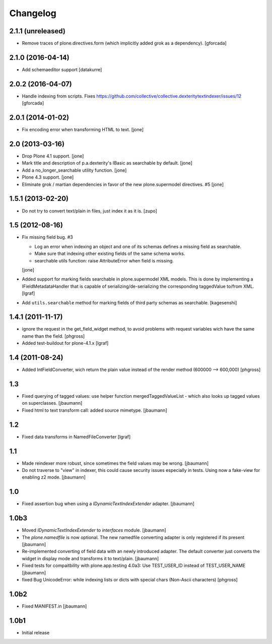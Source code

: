 Changelog
=========


2.1.1 (unreleased)
------------------

- Remove traces of plone.directives.form (which implicitly added grok as a dependency).
  [gforcada]

2.1.0 (2016-04-14)
------------------

- Add schemaeditor support
  [datakurre]


2.0.2 (2016-04-07)
------------------

- Handle indexing from scripts.
  Fixes https://github.com/collective/collective.dexteritytextindexer/issues/12
  [gforcada]


2.0.1 (2014-01-02)
------------------

- Fix encoding error when transforming HTML to text.
  [jone]


2.0 (2013-03-16)
----------------

- Drop Plone 4.1 support.
  [jone]

- Mark title and description of p.a.dexterity's IBasic
  as searchable by default.
  [jone]

- Add a no_longer_searchable utility function.
  [jone]

- Plone 4.3 support.
  [jone]

- Eliminate grok / martian dependencies in favor of the new plone.supermodel directives. #5
  [jone]


1.5.1 (2013-02-20)
------------------

- Do not try to convert text/plain in files, just index it as it is.
  [zupo]


1.5 (2012-08-16)
----------------

- Fix missing field bug. #3

  - Log an error when indexing an object and one of its schemas defines a missing
    field as searchable.

  - Make sure that indexing other existing fields of the same schema works.

  - searchable utils function: raise AttributeError when field is missing.

  [jone]

- Added support for marking fields searchable in plone.supermodel XML models.
  This is done by implementing a IFieldMetadataHandler that is capable of
  serializing/de-serializing the corresponding taggedValue to/from XML.
  [lgraf]

- Add ``utils.searchable`` method for marking fields of third party schemas as searchable.
  [kagesenshi]


1.4.1 (2011-11-17)
------------------

- ignore the request in the get_field_widget method, to avoid problems with request variables wich have the same name than the field.
  [phgross]

- Added test-buildout for plone-4.1.x
  [lgraf]


1.4 (2011-08-24)
----------------

- Added IntFieldConverter, wich return the plain value instead of the render method (600000 --> 600,000)
  [phgross]


1.3
---

- Fixed querying of tagged values: use helper function mergedTaggedValueList - which also looks
  up tagged values on superclasses.
  [jbaumann]

- Fixed html to text transform call: added source mimetype.
  [jbaumann]


1.2
---

- Fixed data transforms in NamedFileConverter
  [lgraf]


1.1
---

- Made reindexer more robust, since sometimes the field values may be wrong.
  [jbaumann]

- Do not traverse to "view" in indexer, this could cause security issues especially in tests.
  Using now a fake-view for enabling z2 mode.
  [jbaumann]


1.0
---

- Fixed assertion bug when using a `IDynamicTextIndexExtender` adapter.
  [jbaumann]


1.0b3
-----

- Moved `IDynamicTextIndexExtender` to `interfaces` module.
  [jbaumann]

- The `plone.namedfile` is now optional. The new namedfile converting
  adapter is only registered if its present
  [jbaumann]

- Re-implemented converting of field data with an newly introduced adapter.
  The default converter just converts the widget in display mode and
  transforms it to text/plain.
  [jbaumann]

- Fixed tests for compaitbility with plone.app.testing 4.0a3: Use TEST_USER_ID instead of TEST_USER_NAME
  [jbaumann]

- fixed Bug UnicodeError:  while indexing lists  or dicts with special chars (Non-Ascii characters)
  [phgross]


1.0b2
-----

- Fixed MANIFEST.in
  [jbaumann]


1.0b1
-----

- Initial release

